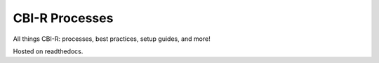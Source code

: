 CBI-R Processes
=======================================

All things CBI-R: processes, best practices, setup guides, and more!

Hosted on readthedocs.
